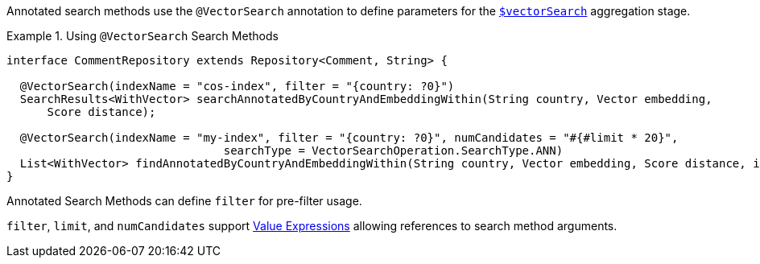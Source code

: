 Annotated search methods use the `@VectorSearch` annotation to define parameters for the https://www.mongodb.com/docs/upcoming/reference/operator/aggregation/vectorSearch/[`$vectorSearch`] aggregation stage.

.Using `@VectorSearch` Search Methods
====
[source,java]
----
interface CommentRepository extends Repository<Comment, String> {

  @VectorSearch(indexName = "cos-index", filter = "{country: ?0}")
  SearchResults<WithVector> searchAnnotatedByCountryAndEmbeddingWithin(String country, Vector embedding,
      Score distance);

  @VectorSearch(indexName = "my-index", filter = "{country: ?0}", numCandidates = "#{#limit * 20}",
				searchType = VectorSearchOperation.SearchType.ANN)
  List<WithVector> findAnnotatedByCountryAndEmbeddingWithin(String country, Vector embedding, Score distance, int limit);
}
----
====

Annotated Search Methods can define `filter` for pre-filter usage.

`filter`, `limit`, and `numCandidates` support xref:page$mongodb/value-expressions.adoc[Value Expressions] allowing references to search method arguments.

